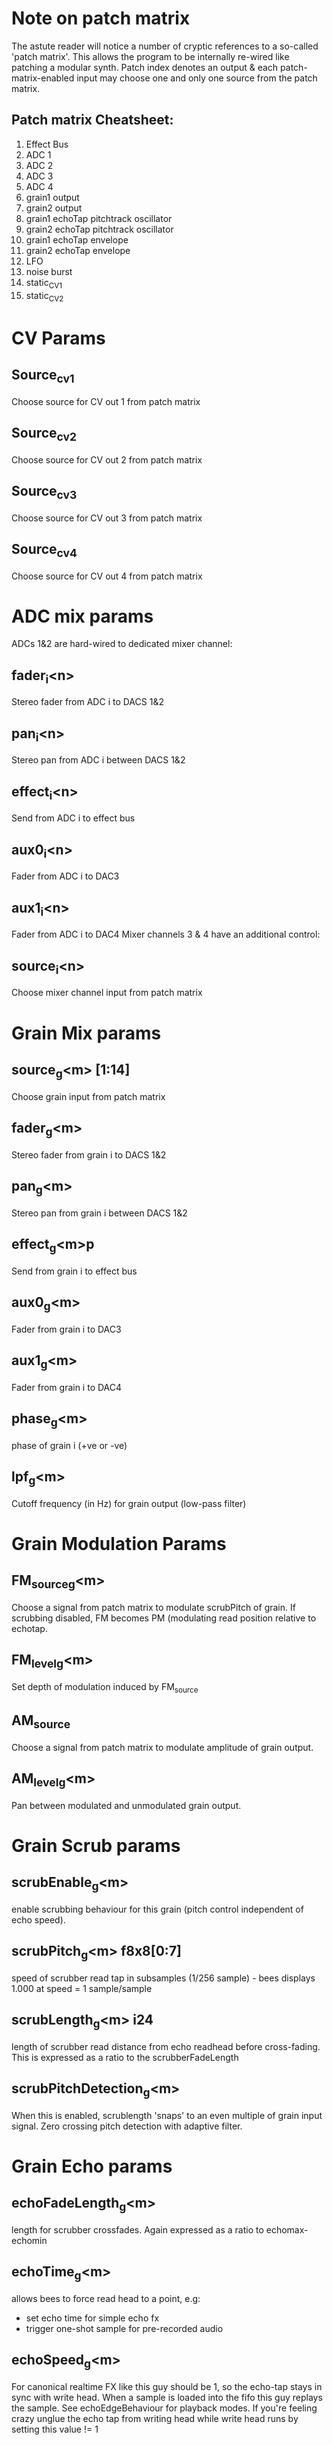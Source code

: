 * Note on patch matrix
  The astute reader will notice a number of cryptic references to a
  so-called 'patch matrix'.  This allows the program to be internally
  re-wired like patching a modular synth.  Patch index denotes an
  output & each patch-matrix-enabled input may choose one and only one
  source from the patch matrix.
** Patch matrix Cheatsheet:
0. Effect Bus
1. ADC 1
2. ADC 2
3. ADC 3
4. ADC 4
5. grain1 output
6. grain2 output
7. grain1 echoTap pitchtrack oscillator
8. grain2 echoTap pitchtrack oscillator
9. grain1 echoTap envelope
10. grain2 echoTap envelope
11. LFO
12. noise burst
13. static_CV1
14. static_CV2
* CV Params
** Source_cv1
   Choose source for CV out 1 from patch matrix
** Source_cv2
   Choose source for CV out 2 from patch matrix
** Source_cv3
   Choose source for CV out 3 from patch matrix
** Source_cv4
   Choose source for CV out 4 from patch matrix
* ADC mix params
  ADCs 1&2 are hard-wired to dedicated mixer channel:
** fader_i<n>
   Stereo fader from ADC i to DACS 1&2
** pan_i<n>
   Stereo pan from ADC i between DACS 1&2
** effect_i<n>
   Send from ADC i to effect bus
** aux0_i<n>
   Fader from ADC i to DAC3
** aux1_i<n>
   Fader from ADC i to DAC4
   Mixer channels 3 & 4 have an additional control:
** source_i<n>
   Choose mixer channel input from patch matrix
* Grain Mix params
** source_g<m> [1:14]
   Choose grain input from patch matrix
** fader_g<m>
   Stereo fader from grain i to DACS 1&2
** pan_g<m>
   Stereo pan from grain i between DACS 1&2
** effect_g<m>p
   Send from grain i to effect bus
** aux0_g<m>
   Fader from grain i to DAC3
** aux1_g<m>
   Fader from grain i to DAC4
** phase_g<m>
   phase of grain i (+ve or -ve)
** lpf_g<m>
   Cutoff frequency (in Hz) for grain output (low-pass filter)
* Grain Modulation Params
** FM_source_g<m>
   Choose a signal from patch matrix to modulate scrubPitch of grain.
   If scrubbing disabled, FM becomes PM (modulating read position
   relative to echotap.
** FM_level_g<m>
   Set depth of modulation induced by FM_source
** AM_source
   Choose a signal from patch matrix to modulate amplitude of grain
   output.
** AM_level_g<m>
   Pan between modulated and unmodulated grain output.
* Grain Scrub params
** scrubEnable_g<m>
   enable scrubbing behaviour for this grain (pitch control
   independent of echo speed).
** scrubPitch_g<m> f8x8[0:7]
   speed of scrubber read tap in subsamples (1/256 sample) - bees
   displays 1.000 at speed = 1 sample/sample
** scrubLength_g<m> i24
   length of scrubber read distance from echo readhead before cross-fading.
   This is expressed as a ratio to the scrubberFadeLength
** scrubPitchDetection_g<m>
   When this is enabled, scrublength 'snaps' to an even multiple of
   grain input signal.  Zero crossing pitch detection with adaptive
   filter.
* Grain Echo params
** echoFadeLength_g<m>
   length for scrubber crossfades.  Again expressed as a ratio to echomax-echomin
** echoTime_g<m>
   allows bees to force read head to a point, e.g:
   - set echo time for simple echo fx
   - trigger one-shot sample for pre-recorded audio
** echoSpeed_g<m>
   For canonical realtime FX like this guy should be 1, so the
   echo-tap stays in sync with write head. When a sample is loaded
   into the fifo this guy replays the sample.  See echoEdgeBehaviour
   for playback modes.  If you're feeling crazy unglue the echo tap
   from writing head while write head runs by setting this value != 1
** echoEdgeBehaviour_g<m>
   set this to 0 or 1 to control does echo-tap head stall, or wrap at
   echo boundary respectively?  Also possible to retrigger one-shot samples by
   resending 0.
** echoMin_g<m>
   echo boundary nearest to write-head
** echoMax_g<m>
   echo boundary furthest from write-head
** writeEnable_g<m>
   Choose between constantly writing new data into echotap or simply
   re-playing already-recorded audio in the underlying buffer.
* Grain Pitch & Amplitude Analysis / Tracking
** envAttack_g<m>
   Attack of the envelope detector - bit rough atm but smaller number
   -> slower attack
** trackingEnv_g<m>
   Multiply PitchTracking Oscillator by grain envelope befre sending
   it to patch matrix.
** trackingPitch_g<m>
   Frequency Offset factor for pitchTracking oscillator/synth
* Grains Utilities
** LFO_speed
   Speed of LFO (smaller number = slower oscillation down to very slow
   oscillations.  LFO signal is output to patch matrix.
** LFO_shape
   Blend between a triangular LFO shape (0) and sinusoid shape (max)
** noiseBurst
   Trigger a noise burst impulse into patch matrix
** noiseBurstDecay
   How quickly does noise burst impulse decay (small number = long burst)
** static_CV1
   Set a DC value from BEES on static_CV1 slot in patch matrix
** static_CV2
   Set a DC value from BEES on static_CV2 slot in patch matrix
* What is a grain?
so a grain consists a buffer, a write head running at 1x, an 'echoTap'
& a 'scrubTap'.

    The write head is the same as the one in lines - I set the
    underlying buffer to be very long.  The echoTap is like a lines
    read head but it can run at non-integer speeds, it's time coord is
    relative to the write head (wrapping round the underlying buffer
    is hidden) but playback speed is relative to the underlying buffer
    (though think there's a subtle bug in this respect with current
    release).  The scrubTap is kind of similar to an echoTap but it's
    time coord is relative to the echoTap, and it's time coord is much
    finer grained than the echoTap.

* Bugs!?  (By definition there are no bugs)
  Please send bug reports / patches to sasquatch@rickvenn.com or
  github.com/rick-monster/aleph I will be happy to hear from you
  whether something is wrong with the module, you want to send me
  beer, music you have made using this software or just to say hello.
  I might even *fix* any bugs that crop up...

